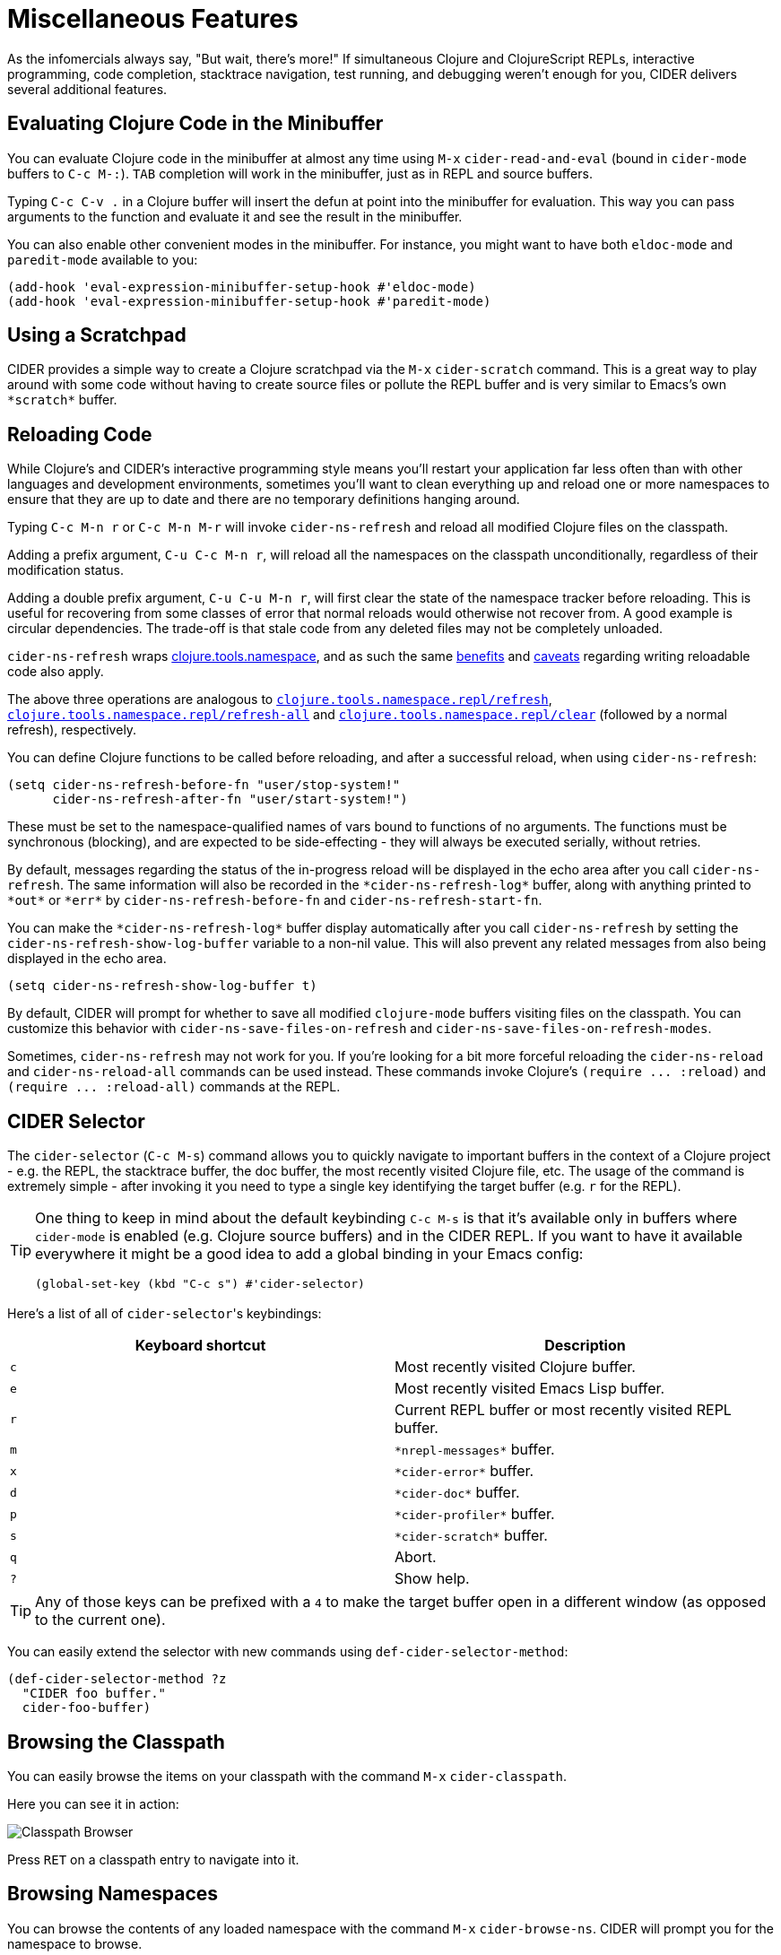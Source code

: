 = Miscellaneous Features
:experimental:

As the infomercials always say, "But wait, there's more!" If
simultaneous Clojure and ClojureScript REPLs, interactive programming,
code completion, stacktrace navigation, test running, and debugging
weren't enough for you, CIDER delivers several additional
features.

== Evaluating Clojure Code in the Minibuffer

You can evaluate Clojure code in the minibuffer at almost any time
using kbd:[M-x] `cider-read-and-eval` (bound in `cider-mode` buffers to
kbd:[C-c M-:]).  kbd:[TAB] completion will work in the minibuffer,
just as in REPL and source buffers.

Typing kbd:[C-c C-v .] in a Clojure buffer will insert the defun
at point into the minibuffer for evaluation. This way you can pass arguments
to the function and evaluate it and see the result in the minibuffer.

You can also enable other convenient modes in the minibuffer. For
instance, you might want to have both `eldoc-mode` and `paredit-mode`
available to you:

[source,lisp]
----
(add-hook 'eval-expression-minibuffer-setup-hook #'eldoc-mode)
(add-hook 'eval-expression-minibuffer-setup-hook #'paredit-mode)
----

== Using a Scratchpad

CIDER provides a simple way to create a Clojure scratchpad via the
kbd:[M-x] `cider-scratch` command. This is a great way to play
around with some code without having to create source files or pollute
the REPL buffer and is very similar to Emacs's own `+*scratch*+` buffer.

== Reloading Code

While Clojure's and CIDER's interactive programming style means you'll
restart your application far less often than with other languages and
development environments, sometimes you'll want to clean everything up
and reload one or more namespaces to ensure that they are up to date
and there are no temporary definitions hanging around.

Typing kbd:[C-c M-n r] or kbd:[C-c M-n M-r] will invoke
`cider-ns-refresh` and reload all modified Clojure files on the
classpath.

Adding a prefix argument, kbd:[C-u C-c M-n r], will reload all
the namespaces on the classpath unconditionally, regardless of their
modification status.

Adding a double prefix argument, kbd:[C-u C-u M-n r], will first
clear the state of the namespace tracker before reloading. This is
useful for recovering from some classes of error that normal reloads
would otherwise not recover from. A good example is circular
dependencies. The trade-off is that stale code from any deleted files
may not be completely unloaded.

`cider-ns-refresh` wraps
https://github.com/clojure/tools.namespace[clojure.tools.namespace], and as
such the same
https://github.com/clojure/tools.namespace#reloading-code-motivation[benefits]
and
https://github.com/clojure/tools.namespace#reloading-code-preparing-your-application[caveats]
regarding writing reloadable code also apply.

The above three operations are analogous to
http://clojure.github.io/tools.namespace/#clojure.tools.namespace.repl/refresh[`clojure.tools.namespace.repl/refresh`],
http://clojure.github.io/tools.namespace/#clojure.tools.namespace.repl/refresh-all[`clojure.tools.namespace.repl/refresh-all`]
and
http://clojure.github.io/tools.namespace/#clojure.tools.namespace.repl/clear[`clojure.tools.namespace.repl/clear`]
(followed by a normal refresh), respectively.

You can define Clojure functions to be called before reloading, and after a
successful reload, when using `cider-ns-refresh`:

[source,lisp]
----
(setq cider-ns-refresh-before-fn "user/stop-system!"
      cider-ns-refresh-after-fn "user/start-system!")
----

These must be set to the namespace-qualified names of vars bound to
functions of no arguments. The functions must be synchronous
(blocking), and are expected to be side-effecting - they will always
be executed serially, without retries.

By default, messages regarding the status of the in-progress reload
will be displayed in the echo area after you call
`cider-ns-refresh`. The same information will also be recorded in the
`+*cider-ns-refresh-log*+` buffer, along with anything printed to
`+*out*+` or `+*err*+` by `cider-ns-refresh-before-fn` and
`cider-ns-refresh-start-fn`.

You can make the `+*cider-ns-refresh-log*+` buffer display automatically
after you call `cider-ns-refresh` by setting the
`cider-ns-refresh-show-log-buffer` variable to a non-nil value. This
will also prevent any related messages from also being displayed in
the echo area.

[source,lisp]
----
(setq cider-ns-refresh-show-log-buffer t)
----

By default, CIDER will prompt for whether to save all modified `clojure-mode`
buffers visiting files on the classpath. You can customize this behavior with
`cider-ns-save-files-on-refresh` and `cider-ns-save-files-on-refresh-modes`.

Sometimes, `cider-ns-refresh` may not work for you. If you're looking
for a bit more forceful reloading the `cider-ns-reload`
and `cider-ns-reload-all` commands can be used instead. These commands
invoke Clojure's `+(require ... :reload)+` and `+(require
... :reload-all)+` commands at the REPL.

== CIDER Selector

The `cider-selector` (kbd:[C-c M-s]) command allows you to quickly navigate to
important buffers in the context of a Clojure project - e.g. the REPL, the
stacktrace buffer, the doc buffer, the most recently visited Clojure file, etc.
The usage of the command is extremely simple - after invoking it you need to type a
single key identifying the target buffer (e.g. `r` for the REPL).

[TIP]
====
One thing to keep in mind about the default keybinding kbd:[C-c M-s] is that it's available only
in buffers where `cider-mode` is enabled (e.g. Clojure source buffers) and in the CIDER REPL.
If you want to have it available everywhere it might be a good idea to add a global
binding in your Emacs config:

[source,lisp]
----
(global-set-key (kbd "C-c s") #'cider-selector)
----
====

Here's a list of all of ``cider-selector``'s keybindings:

|===
| Keyboard shortcut | Description

| kbd:[c]
| Most recently visited Clojure buffer.

| kbd:[e]
| Most recently visited Emacs Lisp buffer.

| kbd:[r]
| Current REPL buffer or most recently visited REPL buffer.

| kbd:[m]
| `+*nrepl-messages*+` buffer.

| kbd:[x]
| `+*cider-error*+` buffer.

| kbd:[d]
| `+*cider-doc*+` buffer.

| kbd:[p]
| `+*cider-profiler*+` buffer.

| kbd:[s]
| `+*cider-scratch*+` buffer.

| kbd:[q]
| Abort.

| kbd:[?]
| Show help.
|===

[TIP]
====
Any of those keys can be prefixed with a `4` to make the target buffer open in a
different window (as opposed to the current one).
====

You can easily extend the selector with new commands using `def-cider-selector-method`:

[source,lisp]
----
(def-cider-selector-method ?z
  "CIDER foo buffer."
  cider-foo-buffer)
----

== Browsing the Classpath

You can easily browse the items on your classpath with the command
kbd:[M-x] `cider-classpath`.

Here you can see it in action:

image::classpath_browser.png[Classpath Browser]

Press kbd:[RET] on a classpath entry to navigate into it.

== Browsing Namespaces

You can browse the contents of any loaded namespace with the command
kbd:[M-x] `cider-browse-ns`. CIDER will prompt you for the namespace
to browse.

image::ns_browser.png[Namespace Browser]

You can also browse all available namespaces with kbd:[M-x]
`cider-browse-ns-all`.

There are a bunch of useful keybindings that are defined in browser buffers.

|===
| Keyboard shortcut | Description

| kbd:[d]
| Display documentation for item at point.

| kbd:[RET]
| Browse ns or display documentation for item at point.

| kbd:[s]
| Go to definition for item at point.

| kbd:[^]
| Browse all namespaces.

| kbd:[n]
| Go to next line.

| kbd:[p]
| Go to previous line.
|===

== Browsing the Clojure Spec Registry

If you are using Clojure 1.9 or newer you can browse the Clojure spec registry.

If you already know which spec you're looking for, you can type
kbd:[M-x] `cider-browse-spec` and CIDER will prompt you for a
spec name and then drop you into the spec browser.

image::spec_browser.png[Spec Browser]

If you aren't quite sure which spec you want, you can type
kbd:[M-x] `cider-browse-spec-all`. CIDER will then prompt you for
a regex and will filter out all the spec names that don't match.

image::spec_browser_all.png[Spec Browser]

Once in the browser you can use your mouse or the keybindings below to
navigate deeper.

|===
| Keyboard shortcut | Description

| kbd:[RET]
| Browse the spec at point.

| kbd:[^]
| Go up in the navigation stack.

| kbd:[n]
| Go to next spec.

| kbd:[p]
| Go to previous spec.

| kbd:[e]
| Generate an example for the current browser spec.
|===

If your project includes the `org.clojure/test.check` library, you can
type kbd:[e] when browsing a spec to generate an example that
meets the spec.

image::spec_browser_gen_example.png[Spec Browser Example]

